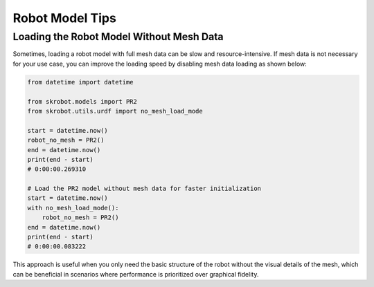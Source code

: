 Robot Model Tips
================

Loading the Robot Model Without Mesh Data
-----------------------------------------

Sometimes, loading a robot model with full mesh data can be slow and resource-intensive. If mesh data is not necessary for your use case, you can improve the loading speed by disabling mesh data loading as shown below:

.. code-block:: python

    from datetime import datetime

    from skrobot.models import PR2
    from skrobot.utils.urdf import no_mesh_load_mode

    start = datetime.now()
    robot_no_mesh = PR2()
    end = datetime.now()
    print(end - start)
    # 0:00:00.269310

    # Load the PR2 model without mesh data for faster initialization
    start = datetime.now()
    with no_mesh_load_mode():
        robot_no_mesh = PR2()
    end = datetime.now()
    print(end - start)
    # 0:00:00.083222

This approach is useful when you only need the basic structure of the robot without the visual details of the mesh, which can be beneficial in scenarios where performance is prioritized over graphical fidelity.
